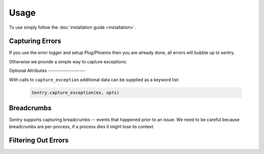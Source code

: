 Usage
=====

To use simply follow the :doc:`installation guide <installation>`.

Capturing Errors
----------------

If you use the error logger and setup Plug/Phoenix then you are already done, all errors will bubble up to 
sentry.

Otherwise we provide a simple way to capture exceptions:

.. code-block:: elixir
  do
    ThisWillError.reall()
  rescue
    my_exception ->
      Sentry.capture_exception(my_exception, [stacktrace: System.stacktrace(), extra: %{extra: information}])
  end


Optional Attributes -------------------

With calls to ``capture_exception`` additional data can be supplied as a keyword list:

  .. code-block:: elixir

      Sentry.capture_exception(ex, opts)

.. describe:: extra

    Additional context for this event. Must be a mapping. Children can be any native JSON type.

    .. code-block:: elixir

        extra: %{key: "value"}

.. describe:: level

    The level of the event. Defaults to ``error``.

    .. code-block:: elixir
        
         level: "warning"

    Sentry is aware of the following levels:

    * debug (the least serious)
    * info
    * warning
    * error
    * fatal (the most serious)

.. describe:: tags

    Tags to index with this event. Must be a mapping of strings.

    .. code-block:: elixir

        tags: %{"key" => "value"}

.. describe:: user

    The acting user.

    .. code-block:: elixir
        
        user: %{
            "id" => 42,
            "email" => "clever-girl"
        }


Breadcrumbs
-----------

Sentry supports capturing breadcrumbs -- events that happened prior to an issue. We need to be careful because
breadcrumbs are per-process, if a process dies it might lose its context.

.. code-block:: elixir
  Sentry.Context.add_breadcrumb(%{my: "crumb"})



Filtering Out Errors
--------------------

